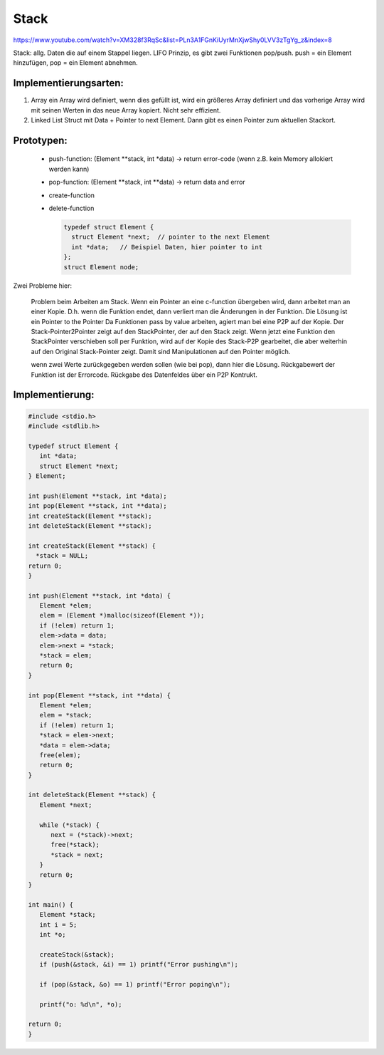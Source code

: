 .. _c_stack:

#######
Stack
#######

https://www.youtube.com/watch?v=XM328f3RqSc&list=PLn3A1FGnKiUyrMnXjwShy0LVV3zTgYg_z&index=8

Stack: allg. Daten die auf einem Stappel liegen. LIFO Prinzip, es gibt zwei Funktionen pop/push. push = ein Element hinzufügen, pop = ein Element abnehmen.



Implementierungsarten: 
-----------------------

1. Array
   ein Array wird definiert, wenn dies gefüllt ist, wird ein größeres Array definiert und das vorherige Array wird mit seinen Werten in das neue Array kopiert. 
   Nicht sehr effizient. 

2. Linked List
   Struct mit Data + Pointer to next Element. 
   Dann gibt es einen Pointer zum aktuellen Stackort. 

Prototypen: 
-------------

 * push-function: (Element \*\*stack, int \*data) -> return error-code (wenn z.B. kein Memory allokiert werden kann)
 * pop-function: (Element \*\*stack, int \*\*data) -> return data and error
 * create-function
 * delete-function 

   .. code-block:: c

      typedef struct Element {
        struct Element *next;  // pointer to the next Element
        int *data;   // Beispiel Daten, hier pointer to int
      };
      struct Element node; 

Zwei Probleme hier: 

   Problem beim Arbeiten am Stack. Wenn ein Pointer an eine c-function übergeben wird, dann arbeitet man an einer Kopie. D.h. wenn die Funktion endet, dann verliert 
   man die Änderungen in der Funktion. Die Lösung ist ein Pointer to the Pointer 
   Da Funktionen pass by value arbeiten, agiert man bei eine P2P auf der Kopie.
   Der Stack-Pointer2Pointer zeigt auf den StackPointer, der auf den Stack zeigt. 
   Wenn jetzt eine Funktion den StackPointer verschieben soll per Funktion, wird auf der Kopie des Stack-P2P gearbeitet, die aber weiterhin auf den Original 
   Stack-Pointer zeigt. Damit sind Manipulationen auf den Pointer möglich. 

   wenn zwei Werte zurückgegeben werden sollen (wie bei pop), dann hier die Lösung. Rückgabewert der Funktion ist der Errorcode. Rückgabe des Datenfeldes über
   ein P2P Kontrukt. 

Implementierung:
-----------------

.. code-block:: c

   #include <stdio.h>
   #include <stdlib.h>

   typedef struct Element {
      int *data;
      struct Element *next;
   } Element;

   int push(Element **stack, int *data);
   int pop(Element **stack, int **data);
   int createStack(Element **stack);
   int deleteStack(Element **stack);

   int createStack(Element **stack) {
     *stack = NULL;
   return 0;
   }

   int push(Element **stack, int *data) {
      Element *elem;
      elem = (Element *)malloc(sizeof(Element *));
      if (!elem) return 1;
      elem->data = data;
      elem->next = *stack;
      *stack = elem;
      return 0;
   }

   int pop(Element **stack, int **data) {
      Element *elem;
      elem = *stack;
      if (!elem) return 1;
      *stack = elem->next;
      *data = elem->data;
      free(elem);
      return 0;
   }

   int deleteStack(Element **stack) {
      Element *next;

      while (*stack) {
         next = (*stack)->next;
         free(*stack);
         *stack = next;
      }
      return 0;
   }

   int main() {
      Element *stack;
      int i = 5;
      int *o;

      createStack(&stack);
      if (push(&stack, &i) == 1) printf("Error pushing\n");

      if (pop(&stack, &o) == 1) printf("Error poping\n");

      printf("o: %d\n", *o);

   return 0;
   }






